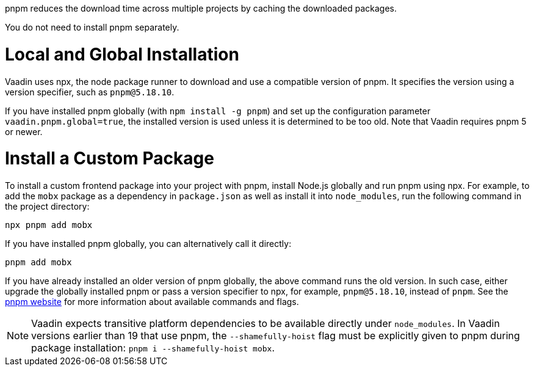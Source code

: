 pnpm reduces the download time across multiple projects by caching the downloaded packages.

You do not need to install pnpm separately.

[role="since:com.vaadin:vaadin@V22"]
= Local and Global Installation

Vaadin uses npx, the node package runner to download and use a compatible version of pnpm.
It specifies the version using a version specifier, such as `pnpm@5.18.10`.

If you have installed pnpm globally (with `npm install -g pnpm`) and set up the configuration parameter `vaadin.pnpm.global=true`, the installed version is used unless it is determined to be too old.
Note that Vaadin requires pnpm 5 or newer.

= Install a Custom Package

To install a custom frontend package into your project with pnpm, install Node.js globally and run pnpm using npx.
For example, to add the `mobx` package as a dependency in `package.json` as well as install it into `node_modules`, run the following command in the project directory:

[source,terminal]
----
npx pnpm add mobx
----

If you have installed pnpm globally, you can alternatively call it directly:

[source,terminal]
----
pnpm add mobx
----

If you have already installed an older version of pnpm globally, the above command runs the old version.
In such case, either upgrade the globally installed pnpm or pass a version specifier to npx, for example, `pnpm@5.18.10`, instead of `pnpm`.
See the https://pnpm.js.org/[pnpm website] for more information about available commands and flags.

[NOTE]
Vaadin expects transitive platform dependencies to be available directly under `node_modules`.
In Vaadin versions earlier than 19 that use pnpm, the `--shamefully-hoist` flag must be explicitly given to pnpm during package installation: `pnpm i --shamefully-hoist mobx`.

